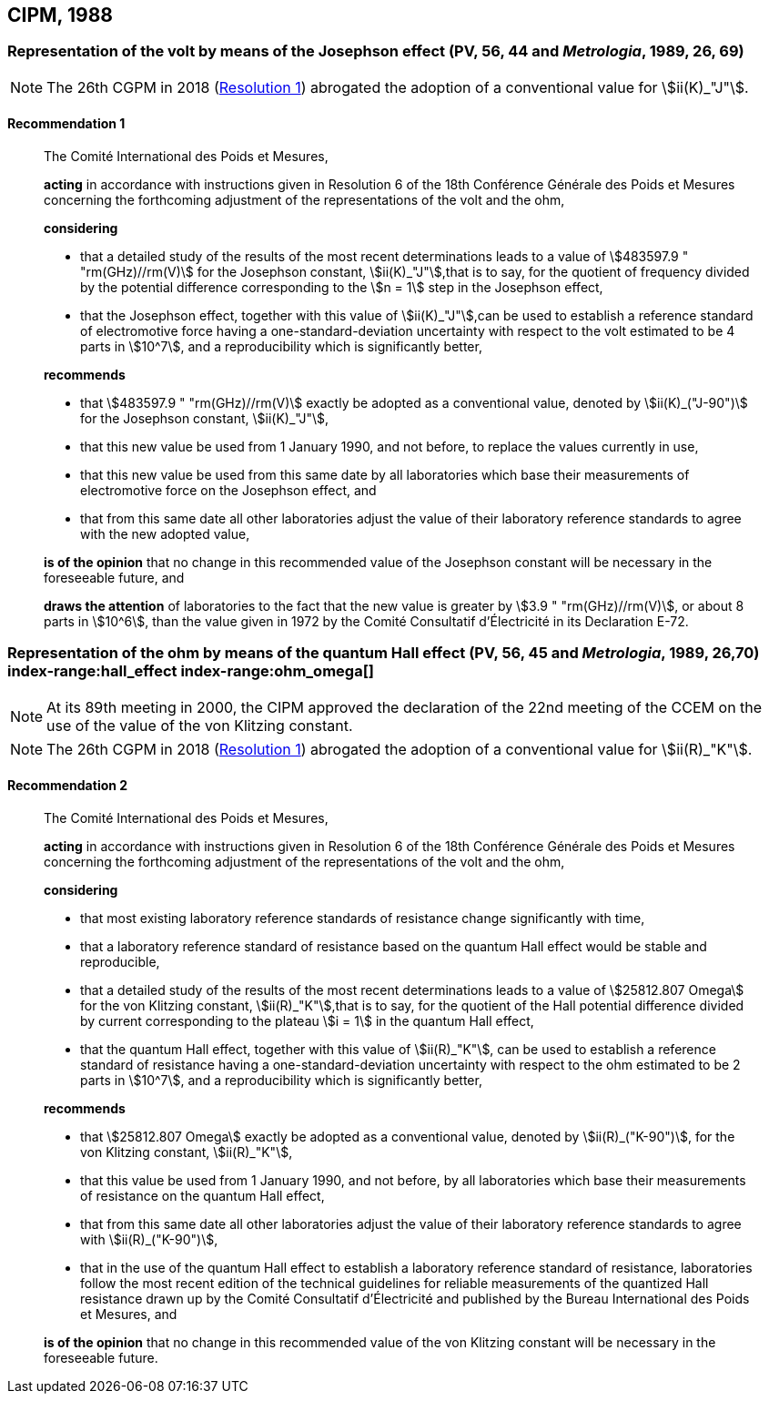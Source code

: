 [[cipm1988]]
== CIPM, 1988

[[cipm1988r1]]
=== Representation of the volt by means of the Josephson effect (PV, 56, 44 and _Metrologia_, 1989, 26, 69) (((Josephson effect))) (((volt (V))))

NOTE: The 26th CGPM in 2018 (<<cgpm26th2018r1r1,Resolution 1>>) abrogated the adoption of a conventional value for stem:[ii(K)_"J"].

[[cipm1988r1r1]]
==== Recommendation 1
____

The Comité International des Poids et Mesures,

*acting* in accordance with instructions given in Resolution 6 of the 18th Conférence Générale des Poids et Mesures concerning the forthcoming adjustment of the representations of the volt and the ohm, (((ohm (stem:[Omega]))))

*considering*

* that a detailed study of the results of the most recent determinations leads to a value of stem:[483597.9 " "rm(GHz)//rm(V)] for the Josephson constant, stem:[ii(K)_"J"],that is to say, for the quotient of frequency divided by the potential difference corresponding to the stem:[n = 1] step in the ((Josephson effect)), (((Josephson constant (stem:[K_J,K_{J-90}]))))
* that the Josephson effect, together with this value of stem:[ii(K)_"J"],can be used to establish a reference standard of electromotive force having a one-standard-deviation uncertainty with respect to the volt estimated to be 4 parts in stem:[10^7], and a reproducibility which is significantly better,

*recommends*

* that stem:[483597.9 " "rm(GHz)//rm(V)] exactly be adopted as a conventional value, denoted by stem:[ii(K)_("J-90")] for the Josephson constant, stem:[ii(K)_"J"], (((Josephson constant (stem:[K_J,K_{J-90}]))))
* that this new value be used from 1 January 1990, and not before, to replace the values currently in use,
* that this new value be used from this same date by all laboratories which base their measurements of electromotive force on the ((Josephson effect)), and
* that from this same date all other laboratories adjust the value of their laboratory reference standards to agree with the new adopted value,

*is of the opinion* that no change in this recommended value of the Josephson constant will be necessary in the foreseeable future, and (((Josephson constant (stem:[K_J,K_{J-90}]))))

*draws the attention* of laboratories to the fact that the new value is greater by stem:[3.9 " "rm(GHz)//rm(V)], or about 8 parts in stem:[10^6], than the value given in 1972 by the Comité Consultatif d'Électricité in its Declaration E-72.
____



[[cipm1988r2]]
=== Representation of the ohm by means of the quantum Hall effect (PV, 56, 45 and _Metrologia_, 1989, 26,70) index-range:hall_effect(((Hall effect (incl. quantum Hall effect)))) index-range:ohm_omega[(((ohm (stem:[Omega]))))] (((quantum Hall effect))) (((von Klitzing constant (stem:[R_K,R_{k-90}]))))

NOTE: At its 89th meeting in 2000, the CIPM approved the declaration of the 22nd meeting of the CCEM on the use of the value of the von Klitzing constant.

NOTE: The 26th CGPM in 2018 (<<cgpm26th2018r1r1,Resolution 1>>) abrogated the adoption of a conventional value for stem:[ii(R)_"K"].

[[cipm1988r2r2]]
==== Recommendation 2
____

The Comité International des Poids et Mesures,

*acting* in accordance with instructions given in Resolution 6 of the 18th Conférence Générale des Poids et Mesures concerning the forthcoming adjustment of the representations of the volt(((volt (V)))) and the ohm,

*considering*
(((quantum Hall effect)))
(((von Klitzing constant (stem:[R_K,R_{k-90}]))))

* that most existing laboratory reference standards of resistance change significantly with time, 
* that a laboratory reference standard of resistance based on the quantum Hall effect would be stable and reproducible, 
* that a detailed study of the results of the most recent determinations leads to a value of stem:[25812.807 Omega] for the von Klitzing constant, stem:[ii(R)_"K"],that is to say, for the quotient of the Hall potential difference divided by current corresponding to the plateau stem:[i = 1] in the quantum Hall effect, 
* that the quantum Hall effect, together with this value of stem:[ii(R)_"K"], can be used to establish a reference standard of resistance having a one-standard-deviation uncertainty with respect to the ohm estimated to be 2 parts in stem:[10^7], and a reproducibility which is significantly better,

*recommends*
(((von Klitzing constant (stem:[R_K,R_{k-90}]))))

* that stem:[25812.807 Omega] exactly be adopted as a conventional value, denoted by stem:[ii(R)_("K-90")], for the von Klitzing constant, stem:[ii(R)_"K"],
* that this value be used from 1 January 1990, and not before, by all laboratories which base their measurements of resistance on the ((quantum Hall effect)),
* that from this same date all other laboratories adjust the value of their laboratory reference standards to agree with stem:[ii(R)_("K-90")],
* that in the use of the quantum Hall effect to establish a laboratory reference standard of resistance, laboratories follow the most recent edition of the technical guidelines for reliable measurements of the quantized Hall resistance drawn up by the Comité Consultatif d'Électricité and published by the Bureau International des Poids et Mesures, and

*is of the opinion* that no change in this recommended value of the von Klitzing constant will be necessary in the foreseeable future. [[hall_effect]] [[ohm_omega]]
____

